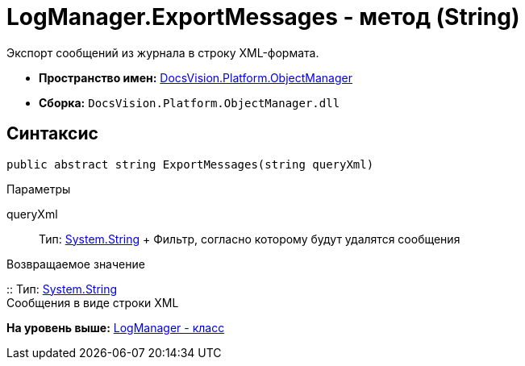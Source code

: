 = LogManager.ExportMessages - метод (String)

Экспорт сообщений из журнала в строку XML-формата.

* [.keyword]*Пространство имен:* xref:api/DocsVision/Platform/ObjectManager/ObjectManager_NS.adoc[DocsVision.Platform.ObjectManager]
* [.keyword]*Сборка:* [.ph .filepath]`DocsVision.Platform.ObjectManager.dll`

== Синтаксис

[source,pre,codeblock,language-csharp]
----
public abstract string ExportMessages(string queryXml)
----

Параметры

queryXml::
  Тип: http://msdn.microsoft.com/ru-ru/library/system.string.aspx[System.String]
  +
  Фильтр, согласно которому будут удалятся сообщения

Возвращаемое значение

::
  Тип: http://msdn.microsoft.com/ru-ru/library/system.string.aspx[System.String]
  +
  Сообщения в виде строки XML

*На уровень выше:* xref:../../../../api/DocsVision/Platform/ObjectManager/LogManager_CL.adoc[LogManager - класс]
